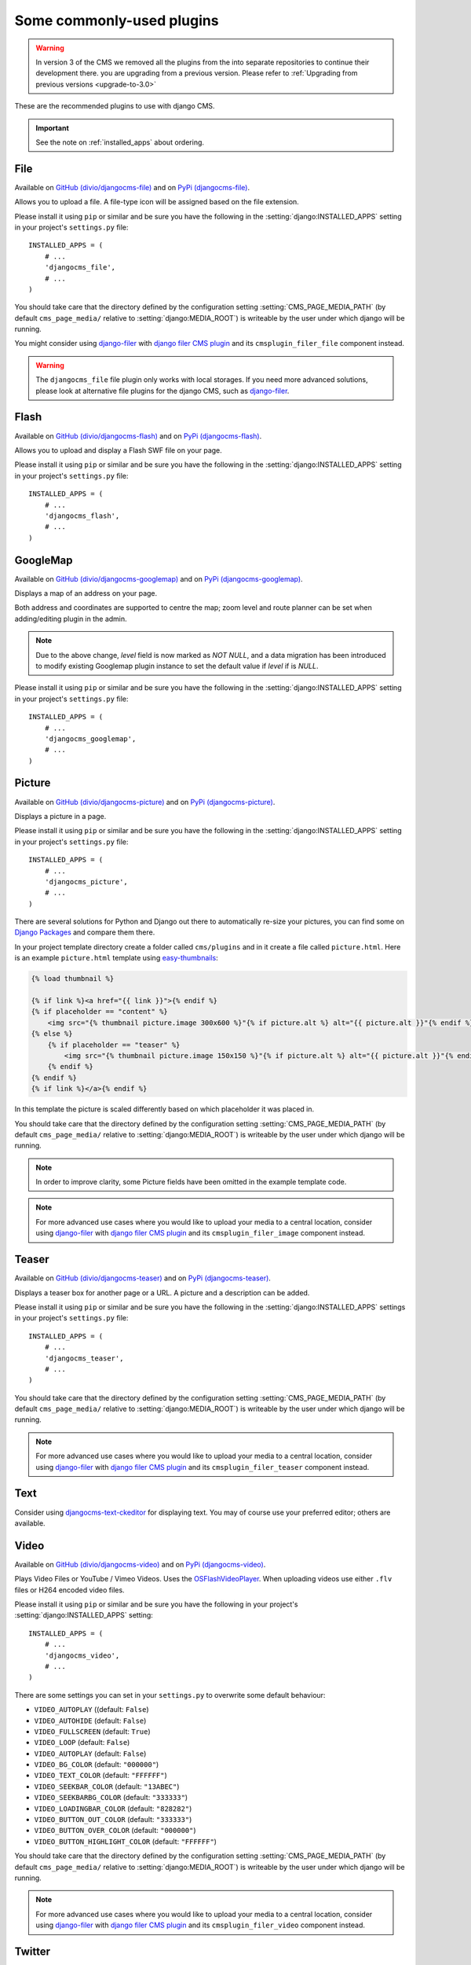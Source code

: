 ##########################
Some commonly-used plugins
##########################

.. warning::
    In version 3 of the CMS we removed all the plugins from the
    into separate repositories to continue their development there.
    you are upgrading from a previous version. Please refer to
    :ref:`Upgrading from previous versions <upgrade-to-3.0>`

These are the recommended plugins to use with django CMS.

.. :module:: djangocms_file

.. :class:: djangocms_file.cms_plugins.FilePlugin

.. important::
    See the note on :ref:`installed_apps` about ordering.

****
File
****

Available on `GitHub (divio/djangocms-file) <http://github.com/divio/djangocms-file>`_ and on `PyPi (djangocms-file) <https://pypi.python.org/pypi/djangocms-file>`_.

Allows you to upload a file. A file-type icon will be assigned based on the file
extension.

Please install it using ``pip`` or similar and be sure you have the following in the :setting:`django:INSTALLED_APPS`
setting in your project's ``settings.py`` file::

    INSTALLED_APPS = (
        # ...
        'djangocms_file',
        # ...
    )

You should take care that the directory defined by the configuration setting
:setting:`CMS_PAGE_MEDIA_PATH` (by default ``cms_page_media/`` relative to
:setting:`django:MEDIA_ROOT`) is writeable by the user under which django will be
running.

You might consider using `django-filer`_ with `django filer CMS plugin`_ and its
``cmsplugin_filer_file`` component instead.

.. warning::

    The ``djangocms_file`` file plugin only works with local storages. If you need
    more advanced solutions, please look at alternative file plugins for the
    django CMS, such as `django-filer`_.

.. _django-filer: https://github.com/stefanfoulis/django-filer
.. _django filer CMS plugin: https://github.com/stefanfoulis/cmsplugin-filer

.. :module:: djangocms_flash

.. :class:: djangocms_flash.cms_plugins.FlashPlugin

*****
Flash
*****

Available on `GitHub (divio/djangocms-flash) <http://github.com/divio/djangocms-flash>`_
and on `PyPi (djangocms-flash) <https://pypi.python.org/pypi/djangocms-flash>`_.

Allows you to upload and display a Flash SWF file on your page.

Please install it using ``pip`` or similar and be sure you have the following in the
:setting:`django:INSTALLED_APPS` setting in your project's ``settings.py`` file::

    INSTALLED_APPS = (
        # ...
        'djangocms_flash',
        # ...
    )

.. :module:: djangocms_googlemap

.. :class:: djangocms_googlemap.cms_plugins.GoogleMapPlugin

*********
GoogleMap
*********

Available on `GitHub (divio/djangocms-googlemap) <http://github.com/divio/djangocms-googlemap>`_
and on `PyPi (djangocms-googlemap) <https://pypi.python.org/pypi/djangocms-googlemap>`_.

Displays a map of an address on your page.

Both address and coordinates are supported to centre the map; zoom level and
route planner can be set when adding/editing plugin in the admin.

.. versionadded:: 2.3.2
    width/height parameter has been added, so it's no longer required to set
    plugin container size in CSS or template.

.. versionchanged:: 2.3.2
    Zoom level is set via a select field which ensure only legal values are used.

.. note:: Due to the above change, `level` field is now marked as `NOT NULL`,
    and a data migration has been introduced to modify existing Googlemap plugin
    instance to set the default value if `level` if is `NULL`.

Please install it using ``pip`` or similar and be sure you have the following in the :setting:`django:INSTALLED_APPS`
setting in your project's ``settings.py`` file::

    INSTALLED_APPS = (
        # ...
        'djangocms_googlemap',
        # ...
    )


.. :module:: djangocms_picture

.. :class:: djangocms_picture.cms_plugins.PicturePlugin

*******
Picture
*******

Available on `GitHub (divio/djangocms-picture) <http://github.com/divio/djangocms-picture>`_
and on `PyPi (djangocms-picture) <https://pypi.python.org/pypi/djangocms-picture>`_.

Displays a picture in a page.

Please install it using ``pip`` or similar and be sure you have the following in the :setting:`django:INSTALLED_APPS`
setting in your project's ``settings.py`` file::

    INSTALLED_APPS = (
        # ...
        'djangocms_picture',
        # ...
    )

There are several solutions for Python and Django out there to automatically
re-size your pictures, you can find some on `Django Packages`_ and compare them
there.

In your project template directory create a folder called ``cms/plugins`` and
in it create a file called ``picture.html``. Here is an example
``picture.html`` template using `easy-thumbnails`_:

.. code-block:: html+django

    {% load thumbnail %}

    {% if link %}<a href="{{ link }}">{% endif %}
    {% if placeholder == "content" %}
        <img src="{% thumbnail picture.image 300x600 %}"{% if picture.alt %} alt="{{ picture.alt }}"{% endif %} />
    {% else %}
        {% if placeholder == "teaser" %}
            <img src="{% thumbnail picture.image 150x150 %}"{% if picture.alt %} alt="{{ picture.alt }}"{% endif %} />
        {% endif %}
    {% endif %}
    {% if link %}</a>{% endif %}


In this template the picture is scaled differently based on which placeholder
it was placed in.

You should take care that the directory defined by the configuration setting
:setting:`CMS_PAGE_MEDIA_PATH` (by default ``cms_page_media/`` relative to
:setting:`django:MEDIA_ROOT`) is writeable by the user under which django will be
running.

.. note:: In order to improve clarity, some Picture fields have been omitted in
          the example template code.

.. note:: For more advanced use cases where you would like to upload your media
          to a central location, consider using  `django-filer`_ with
          `django filer CMS plugin`_ and its ``cmsplugin_filer_image`` component
          instead.

.. _django-filer: https://github.com/stefanfoulis/django-filer
.. _django filer CMS plugin: https://github.com/stefanfoulis/cmsplugin-filer

******
Teaser
******

Available on `GitHub (divio/djangocms-teaser) <http://github.com/divio/djangocms-teaser>`_
and on `PyPi (djangocms-teaser) <https://pypi.python.org/pypi/djangocms-teaser>`_.

Displays a teaser box for another page or a URL. A picture and a description
can be added.

Please install it using ``pip`` or similar and be sure you have the following in the :setting:`django:INSTALLED_APPS`
settings in your project's ``settings.py`` file::

    INSTALLED_APPS = (
        # ...
        'djangocms_teaser',
        # ...
    )

You should take care that the directory defined by the configuration setting
:setting:`CMS_PAGE_MEDIA_PATH` (by default ``cms_page_media/`` relative to
:setting:`django:MEDIA_ROOT`) is writeable by the user under which django will be
running.

.. note:: For more advanced use cases where you would like to upload your media
          to a central location, consider using  `django-filer`_ with
          `django filer CMS plugin`_ and its ``cmsplugin_filer_teaser`` component
          instead.

.. _django-filer: https://github.com/stefanfoulis/django-filer
.. _django filer CMS plugin: https://github.com/stefanfoulis/cmsplugin-filer

****
Text
****

Consider using `djangocms-text-ckeditor
<https://github.com/divio/djangocms-text-ckeditor>`_ for displaying text. You
may of course use your preferred editor; others are available.

.. :module:: djangocms_video

.. :class:: djangocms_video.cms_plugins.VideoPlugin

*****
Video
*****

Available on `GitHub (divio/djangocms-video) <http://github.com/divio/djangocms-video>`_
and on `PyPi (djangocms-video) <https://pypi.python.org/pypi/djangocms-video>`_.

Plays Video Files or YouTube / Vimeo Videos. Uses the `OSFlashVideoPlayer
<http://github.com/FlashJunior/OSFlashVideoPlayer>`_. When uploading videos use either
``.flv`` files or H264 encoded video files.

Please install it using ``pip`` or similar and be sure you have the following in your project's
:setting:`django:INSTALLED_APPS` setting::

    INSTALLED_APPS = (
        # ...
        'djangocms_video',
        # ...
    )

There are some settings you can set in your ``settings.py`` to overwrite some
default behaviour:

* ``VIDEO_AUTOPLAY`` ((default: ``False``)
* ``VIDEO_AUTOHIDE`` (default: ``False``)
* ``VIDEO_FULLSCREEN`` (default: ``True``)
* ``VIDEO_LOOP`` (default: ``False``)
* ``VIDEO_AUTOPLAY`` (default: ``False``)
* ``VIDEO_BG_COLOR`` (default: ``"000000"``)
* ``VIDEO_TEXT_COLOR`` (default: ``"FFFFFF"``)
* ``VIDEO_SEEKBAR_COLOR`` (default: ``"13ABEC"``)
* ``VIDEO_SEEKBARBG_COLOR`` (default: ``"333333"``)
* ``VIDEO_LOADINGBAR_COLOR`` (default: ``"828282"``)
* ``VIDEO_BUTTON_OUT_COLOR`` (default: ``"333333"``)
* ``VIDEO_BUTTON_OVER_COLOR`` (default: ``"000000"``)
* ``VIDEO_BUTTON_HIGHLIGHT_COLOR`` (default: ``"FFFFFF"``)

You should take care that the directory defined by the configuration setting
:setting:`CMS_PAGE_MEDIA_PATH` (by default ``cms_page_media/`` relative to
:setting:`django:MEDIA_ROOT`) is writeable by the user under which django will be
running.

.. note:: For more advanced use cases where you would like to upload your media
          to a central location, consider using  `django-filer`_ with
          `django filer CMS plugin`_ and its ``cmsplugin_filer_video`` component
          instead.

.. _django-filer: https://github.com/stefanfoulis/django-filer
.. _django filer CMS plugin: https://github.com/stefanfoulis/cmsplugin-filer

.. :module:: djangocms_twitter

.. :class:: djangocms_twitter.cms_plugins.TwitterRecentEntriesPlugin

.. :class:: djangocms_twitter.cms_plugins.TwitterSearchPlugin

*******
Twitter
*******

We recommend one of the following plugins:

* https://github.com/nephila/djangocms_twitter
* https://github.com/changer/cmsplugin-twitter

.. warning:: These plugins are not currently compatible with Django 1.7.

.. :module:: djangocms_inherit

.. :class:: djangocms_inherit.cms_plugins.InheritPagePlaceholderPlugin

*******
Inherit
*******

Available on `GitHub (divio/djangocms-inherit) <http://github.com/divio/djangocms-inherit>`_
and on `PyPi (djangocms-inherit) <https://pypi.python.org/pypi/djangocms-inherit>`_.

Displays all plugins of another page or another language. Great if you always
need the same plugins on a lot of pages.

Please install it using ``pip`` or similar and be sure you have the following in your project's
:setting:`django:INSTALLED_APPS` setting::

    INSTALLED_APPS = (
        # ...
        'djangocms_inherit',
        # ...
    )

.. warning:: The inherit plugin **cannot** be used in non-cms placeholders.

.. _Django Packages: http://djangopackages.com/grids/g/thumbnails/
.. _easy-thumbnails: https://github.com/SmileyChris/easy-thumbnails
